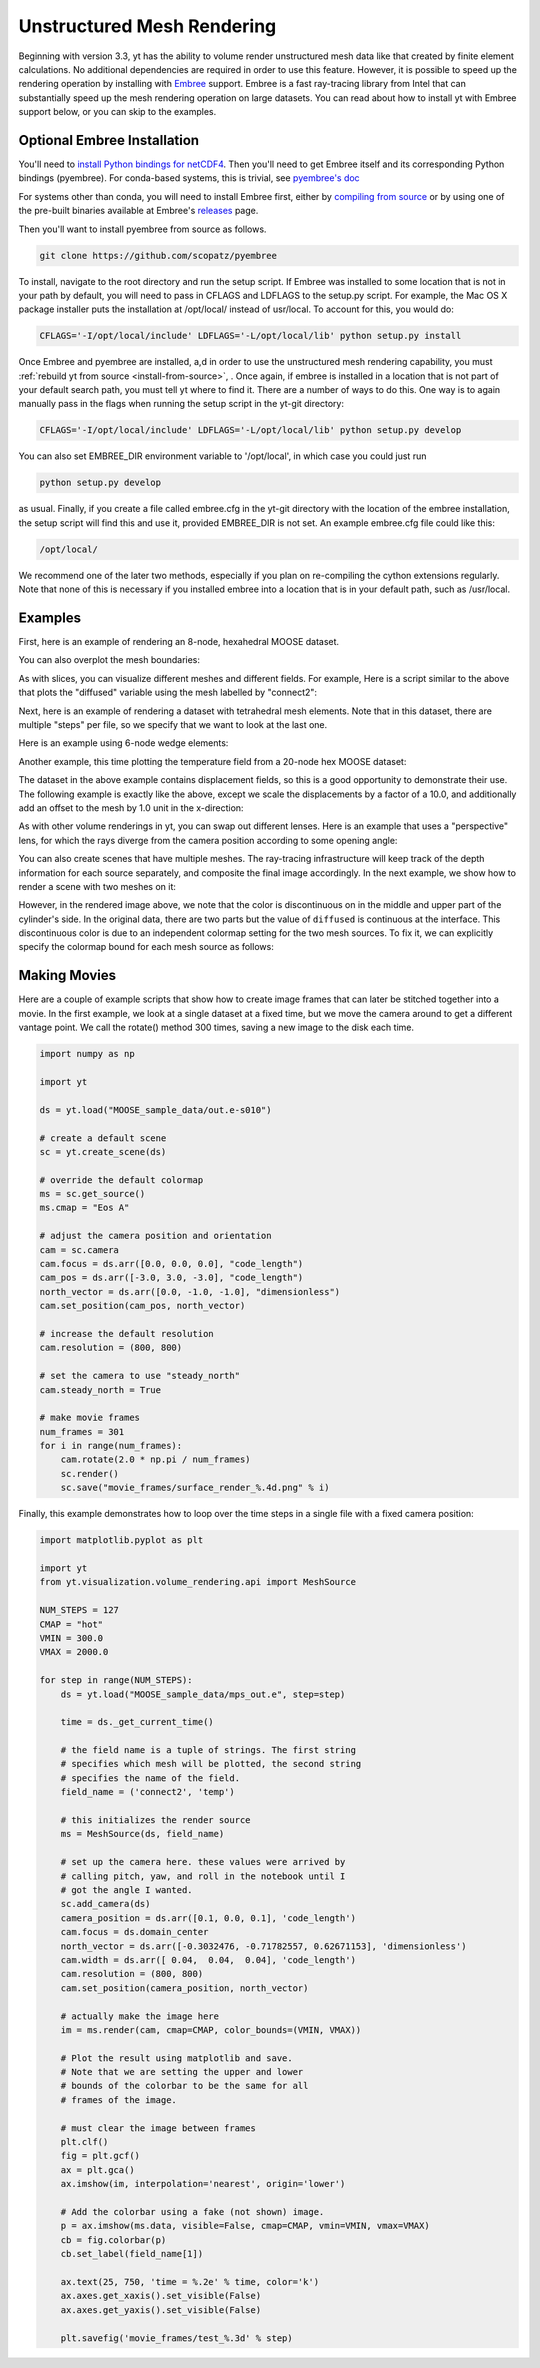 .. _unstructured_mesh_rendering:

Unstructured Mesh Rendering
===========================

Beginning with version 3.3, yt has the ability to volume render unstructured
mesh data like that created by finite element calculations. No additional
dependencies are required in order to use this feature. However, it is
possible to speed up the rendering operation by installing with
`Embree <https://www.embree.org>`_ support. Embree is a fast ray-tracing
library from Intel that can substantially speed up the mesh rendering operation
on large datasets. You can read about how to install yt with Embree support
below, or you can skip to the examples.

Optional Embree Installation
^^^^^^^^^^^^^^^^^^^^^^^^^^^^

You'll need to `install Python bindings for netCDF4 <https://github.com/Unidata/netcdf4-python#installation>`_.
Then you'll need to get Embree itself and its corresponding Python bindings (pyembree).
For conda-based systems, this is trivial, see
`pyembree's doc <https://github.com/scopatz/pyembree#installation>`_

For systems other than conda, you will need to install Embree first, either by
`compiling from source <https://github.com/embree/embree#installation-of-embree>`_
or by using one of the pre-built binaries available at Embree's
`releases <https://github.com/embree/embree/releases>`_ page.

Then you'll want to install pyembree from source as follows.

.. code-block:: bash

    git clone https://github.com/scopatz/pyembree

To install, navigate to the root directory and run the setup script.
If Embree was installed to some location that is not in your path by default,
you will need to pass in CFLAGS and LDFLAGS to the setup.py script. For example,
the Mac OS X package installer puts the installation at /opt/local/ instead of
usr/local. To account for this, you would do:

.. code-block:: bash

    CFLAGS='-I/opt/local/include' LDFLAGS='-L/opt/local/lib' python setup.py install

Once Embree and pyembree are installed, a,d in order to use the unstructured
mesh rendering capability, you must :ref:`rebuild yt from source
<install-from-source>`, . Once again, if embree is installed in a location that
is not part of your default search path, you must tell yt where to find it.
There are a number of ways to do this. One way is to again manually pass in the
flags when running the setup script in the yt-git directory:

.. code-block:: bash

    CFLAGS='-I/opt/local/include' LDFLAGS='-L/opt/local/lib' python setup.py develop

You can also set EMBREE_DIR environment variable to '/opt/local', in which case
you could just run

.. code-block:: bash

   python setup.py develop

as usual. Finally, if you create a file called embree.cfg in the yt-git directory with
the location of the embree installation, the setup script will find this and use it,
provided EMBREE_DIR is not set. An example embree.cfg file could like this:

.. code-block:: bash

   /opt/local/

We recommend one of the later two methods, especially
if you plan on re-compiling the cython extensions regularly. Note that none of this is
necessary if you installed embree into a location that is in your default path, such
as /usr/local.

Examples
^^^^^^^^

First, here is an example of rendering an 8-node, hexahedral MOOSE dataset.

.. python-script::

    import yt

    ds = yt.load("MOOSE_sample_data/out.e-s010")

    # create a default scene
    sc = yt.create_scene(ds)

    # override the default colormap
    ms = sc.get_source()
    ms.cmap = "Eos A"

    # adjust the camera position and orientation
    cam = sc.camera
    cam.focus = ds.arr([0.0, 0.0, 0.0], "code_length")
    cam_pos = ds.arr([-3.0, 3.0, -3.0], "code_length")
    north_vector = ds.arr([0.0, -1.0, -1.0], "dimensionless")
    cam.set_position(cam_pos, north_vector)

    # increase the default resolution
    cam.resolution = (800, 800)

    # render and save
    sc.save()

You can also overplot the mesh boundaries:

.. python-script::

    import yt

    ds = yt.load("MOOSE_sample_data/out.e-s010")

    # create a default scene
    sc = yt.create_scene(ds)

    # override the default colormap
    ms = sc.get_source()
    ms.cmap = "Eos A"

    # adjust the camera position and orientation
    cam = sc.camera
    cam.focus = ds.arr([0.0, 0.0, 0.0], "code_length")
    cam_pos = ds.arr([-3.0, 3.0, -3.0], "code_length")
    north_vector = ds.arr([0.0, -1.0, -1.0], "dimensionless")
    cam.set_position(cam_pos, north_vector)

    # increase the default resolution
    cam.resolution = (800, 800)

    # render, draw the element boundaries, and save
    sc.render()
    sc.annotate_mesh_lines()
    sc.save()

As with slices, you can visualize different meshes and different fields. For example,
Here is a script similar to the above that plots the "diffused" variable
using the mesh labelled by "connect2":

.. python-script::

    import yt

    ds = yt.load("MOOSE_sample_data/out.e-s010")

    # create a default scene
    sc = yt.create_scene(ds, ("connect2", "diffused"))

    # override the default colormap
    ms = sc.get_source()
    ms.cmap = "Eos A"

    # adjust the camera position and orientation
    cam = sc.camera
    cam.focus = ds.arr([0.0, 0.0, 0.0], "code_length")
    cam_pos = ds.arr([-3.0, 3.0, -3.0], "code_length")
    north_vector = ds.arr([0.0, -1.0, -1.0], "dimensionless")
    cam.set_position(cam_pos, north_vector)

    # increase the default resolution
    cam.resolution = (800, 800)

    # render and save
    sc.save()

Next, here is an example of rendering a dataset with tetrahedral mesh elements.
Note that in this dataset, there are multiple "steps" per file, so we specify
that we want to look at the last one.

.. python-script::

    import yt

    filename = "MOOSE_sample_data/high_order_elems_tet4_refine_out.e"
    ds = yt.load(filename, step=-1)  # we look at the last time frame

    # create a default scene
    sc = yt.create_scene(ds, ("connect1", "u"))

    # override the default colormap
    ms = sc.get_source()
    ms.cmap = "Eos A"

    # adjust the camera position and orientation
    cam = sc.camera
    camera_position = ds.arr([3.0, 3.0, 3.0], "code_length")
    cam.set_width(ds.arr([2.0, 2.0, 2.0], "code_length"))
    north_vector = ds.arr([0.0, -1.0, 0.0], "dimensionless")
    cam.set_position(camera_position, north_vector)

    # increase the default resolution
    cam.resolution = (800, 800)

    # render and save
    sc.save()

Here is an example using 6-node wedge elements:

.. python-script::

   import yt

   ds = yt.load("MOOSE_sample_data/wedge_out.e")

   # create a default scene
   sc = yt.create_scene(ds, ("connect2", "diffused"))

   # override the default colormap
   ms = sc.get_source()
   ms.cmap = "Eos A"

   # adjust the camera position and orientation
   cam = sc.camera
   cam.set_position(ds.arr([1.0, -1.0, 1.0], "code_length"))
   cam.width = ds.arr([1.5, 1.5, 1.5], "code_length")

   # render and save
   sc.save()

Another example, this time plotting the temperature field from a 20-node hex
MOOSE dataset:

.. python-script::

    import yt

    # We load the last time frame
    ds = yt.load("MOOSE_sample_data/mps_out.e", step=-1)

    # create a default scene
    sc = yt.create_scene(ds, ("connect2", "temp"))

    # override the default colormap. This time we also override
    # the default color bounds
    ms = sc.get_source()
    ms.cmap = "hot"
    ms.color_bounds = (500.0, 1700.0)

    # adjust the camera position and orientation
    cam = sc.camera
    camera_position = ds.arr([-1.0, 1.0, -0.5], "code_length")
    north_vector = ds.arr([0.0, -1.0, -1.0], "dimensionless")
    cam.width = ds.arr([0.04, 0.04, 0.04], "code_length")
    cam.set_position(camera_position, north_vector)

    # increase the default resolution
    cam.resolution = (800, 800)

    # render, draw the element boundaries, and save
    sc.render()
    sc.annotate_mesh_lines()
    sc.save()

The dataset in the above example contains displacement fields, so this is a good
opportunity to demonstrate their use. The following example is exactly like the
above, except we scale the displacements by a factor of a 10.0, and additionally
add an offset to the mesh by 1.0 unit in the x-direction:

.. python-script::

    import yt

    # We load the last time frame
    ds = yt.load(
        "MOOSE_sample_data/mps_out.e",
        step=-1,
        displacements={"connect2": (10.0, [0.01, 0.0, 0.0])},
    )

    # create a default scene
    sc = yt.create_scene(ds, ("connect2", "temp"))

    # override the default colormap. This time we also override
    # the default color bounds
    ms = sc.get_source()
    ms.cmap = "hot"
    ms.color_bounds = (500.0, 1700.0)

    # adjust the camera position and orientation
    cam = sc.camera
    camera_position = ds.arr([-1.0, 1.0, -0.5], "code_length")
    north_vector = ds.arr([0.0, -1.0, -1.0], "dimensionless")
    cam.width = ds.arr([0.05, 0.05, 0.05], "code_length")
    cam.set_position(camera_position, north_vector)

    # increase the default resolution
    cam.resolution = (800, 800)

    # render, draw the element boundaries, and save
    sc.render()
    sc.annotate_mesh_lines()
    sc.save()

As with other volume renderings in yt, you can swap out different lenses. Here is
an example that uses a "perspective" lens, for which the rays diverge from the
camera position according to some opening angle:

.. python-script::

    import yt

    ds = yt.load("MOOSE_sample_data/out.e-s010")

    # create a default scene
    sc = yt.create_scene(ds, ("connect2", "diffused"))

    # override the default colormap
    ms = sc.get_source()
    ms.cmap = "Eos A"

    # Create a perspective Camera
    cam = sc.add_camera(ds, lens_type="perspective")
    cam.focus = ds.arr([0.0, 0.0, 0.0], "code_length")
    cam_pos = ds.arr([-4.5, 4.5, -4.5], "code_length")
    north_vector = ds.arr([0.0, -1.0, -1.0], "dimensionless")
    cam.set_position(cam_pos, north_vector)

    # increase the default resolution
    cam.resolution = (800, 800)

    # render, draw the element boundaries, and save
    sc.render()
    sc.annotate_mesh_lines()
    sc.save()

You can also create scenes that have multiple meshes. The ray-tracing infrastructure
will keep track of the depth information for each source separately, and composite
the final image accordingly. In the next example, we show how to render a scene
with two meshes on it:

.. python-script::

    import yt
    from yt.visualization.volume_rendering.api import MeshSource, Scene

    ds = yt.load("MOOSE_sample_data/out.e-s010")

    # this time we create an empty scene and add sources to it one-by-one
    sc = Scene()

    # set up our Camera
    cam = sc.add_camera(ds)
    cam.focus = ds.arr([0.0, 0.0, 0.0], "code_length")
    cam.set_position(
        ds.arr([-3.0, 3.0, -3.0], "code_length"),
        ds.arr([0.0, -1.0, 0.0], "dimensionless"),
    )
    cam.set_width = ds.arr([8.0, 8.0, 8.0], "code_length")
    cam.resolution = (800, 800)

    # create two distinct MeshSources from 'connect1' and 'connect2'
    ms1 = MeshSource(ds, ("connect1", "diffused"))
    ms2 = MeshSource(ds, ("connect2", "diffused"))

    sc.add_source(ms1)
    sc.add_source(ms2)

    # render and save
    im = sc.render()
    sc.save()

However, in the rendered image above, we note that the color is discontinuous on
in the middle and upper part of the cylinder's side. In the original data,
there are two parts but the value of ``diffused`` is continuous at the interface.
This discontinuous color is due to an independent colormap setting for the two
mesh sources. To fix it, we can explicitly specify the colormap bound for each
mesh source as follows:

.. python-script::

    import yt
    from yt.visualization.volume_rendering.api import MeshSource, Scene

    ds = yt.load("MOOSE_sample_data/out.e-s010")

    # this time we create an empty scene and add sources to it one-by-one
    sc = Scene()

    # set up our Camera
    cam = sc.add_camera(ds)
    cam.focus = ds.arr([0.0, 0.0, 0.0], "code_length")
    cam.set_position(
        ds.arr([-3.0, 3.0, -3.0], "code_length"),
        ds.arr([0.0, -1.0, 0.0], "dimensionless"),
    )
    cam.set_width = ds.arr([8.0, 8.0, 8.0], "code_length")
    cam.resolution = (800, 800)

    # create two distinct MeshSources from 'connect1' and 'connect2'
    ms1 = MeshSource(ds, ("connect1", "diffused"))
    ms2 = MeshSource(ds, ("connect2", "diffused"))

    # add the following lines to set the range of the two mesh sources
    ms1.color_bounds = (0.0, 3.0)
    ms2.color_bounds = (0.0, 3.0)

    sc.add_source(ms1)
    sc.add_source(ms2)

    # render and save
    im = sc.render()
    sc.save()

Making Movies
^^^^^^^^^^^^^

Here are a couple of example scripts that show how to create image frames that
can later be stitched together into a movie. In the first example, we look at a
single dataset at a fixed time, but we move the camera around to get a different
vantage point. We call the rotate() method 300 times, saving a new image to the
disk each time.

.. code-block:: python

    import numpy as np

    import yt

    ds = yt.load("MOOSE_sample_data/out.e-s010")

    # create a default scene
    sc = yt.create_scene(ds)

    # override the default colormap
    ms = sc.get_source()
    ms.cmap = "Eos A"

    # adjust the camera position and orientation
    cam = sc.camera
    cam.focus = ds.arr([0.0, 0.0, 0.0], "code_length")
    cam_pos = ds.arr([-3.0, 3.0, -3.0], "code_length")
    north_vector = ds.arr([0.0, -1.0, -1.0], "dimensionless")
    cam.set_position(cam_pos, north_vector)

    # increase the default resolution
    cam.resolution = (800, 800)

    # set the camera to use "steady_north"
    cam.steady_north = True

    # make movie frames
    num_frames = 301
    for i in range(num_frames):
        cam.rotate(2.0 * np.pi / num_frames)
        sc.render()
        sc.save("movie_frames/surface_render_%.4d.png" % i)

Finally, this example demonstrates how to loop over the time steps in a single
file with a fixed camera position:

.. code-block:: python

    import matplotlib.pyplot as plt

    import yt
    from yt.visualization.volume_rendering.api import MeshSource

    NUM_STEPS = 127
    CMAP = "hot"
    VMIN = 300.0
    VMAX = 2000.0

    for step in range(NUM_STEPS):
        ds = yt.load("MOOSE_sample_data/mps_out.e", step=step)

	time = ds._get_current_time()

	# the field name is a tuple of strings. The first string
	# specifies which mesh will be plotted, the second string
	# specifies the name of the field.
	field_name = ('connect2', 'temp')

	# this initializes the render source
	ms = MeshSource(ds, field_name)

	# set up the camera here. these values were arrived by
	# calling pitch, yaw, and roll in the notebook until I
	# got the angle I wanted.
	sc.add_camera(ds)
	camera_position = ds.arr([0.1, 0.0, 0.1], 'code_length')
	cam.focus = ds.domain_center
	north_vector = ds.arr([-0.3032476, -0.71782557, 0.62671153], 'dimensionless')
	cam.width = ds.arr([ 0.04,  0.04,  0.04], 'code_length')
	cam.resolution = (800, 800)
	cam.set_position(camera_position, north_vector)

	# actually make the image here
	im = ms.render(cam, cmap=CMAP, color_bounds=(VMIN, VMAX))

	# Plot the result using matplotlib and save.
	# Note that we are setting the upper and lower
	# bounds of the colorbar to be the same for all
	# frames of the image.

	# must clear the image between frames
	plt.clf()
	fig = plt.gcf()
	ax = plt.gca()
	ax.imshow(im, interpolation='nearest', origin='lower')

	# Add the colorbar using a fake (not shown) image.
	p = ax.imshow(ms.data, visible=False, cmap=CMAP, vmin=VMIN, vmax=VMAX)
	cb = fig.colorbar(p)
	cb.set_label(field_name[1])

	ax.text(25, 750, 'time = %.2e' % time, color='k')
	ax.axes.get_xaxis().set_visible(False)
	ax.axes.get_yaxis().set_visible(False)

	plt.savefig('movie_frames/test_%.3d' % step)
